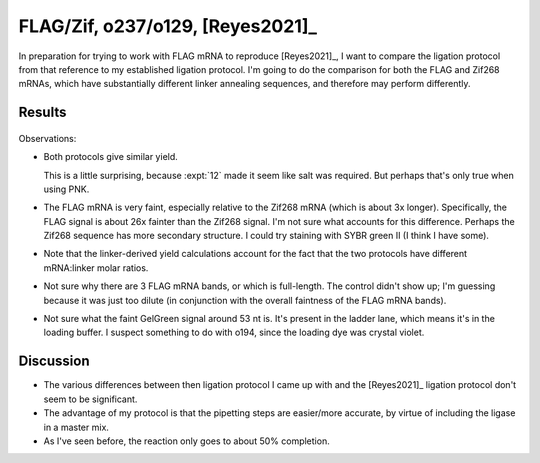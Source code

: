 *********************************
FLAG/Zif, o237/o129, [Reyes2021]_
*********************************

In preparation for trying to work with FLAG mRNA to reproduce [Reyes2021]_, I 
want to compare the ligation protocol from that reference to my established 
ligation protocol.  I'm going to do the comparison for both the FLAG and Zif268 
mRNAs, which have substantially different linker annealing sequences, and 
therefore may perform differently.

Results
=======
.. protocol:: 20210512_ligate_reyes2021.pdf 20210512_ligate_reyes2021.txt

.. figure:: 20210512_ligate_reyes2021.svg

Observations:

- Both protocols give similar yield.

  This is a little surprising, because :expt:`12` made it seem like salt was 
  required.  But perhaps that's only true when using PNK.

- The FLAG mRNA is very faint, especially relative to the Zif268 mRNA (which is 
  about 3x longer).  Specifically, the FLAG signal is about 26x fainter than 
  the Zif268 signal.  I'm not sure what accounts for this difference.  Perhaps 
  the Zif268 sequence has more secondary structure.  I could try staining with 
  SYBR green II (I think I have some).

- Note that the linker-derived yield calculations account for the fact that the 
  two protocols have different mRNA:linker molar ratios.

- Not sure why there are 3 FLAG mRNA bands, or which is full-length.  The 
  control didn't show up; I'm guessing because it was just too dilute (in 
  conjunction with the overall faintness of the FLAG mRNA bands).

- Not sure what the faint GelGreen signal around 53 nt is.  It's present in the 
  ladder lane, which means it's in the loading buffer.  I suspect something to 
  do with o194, since the loading dye was crystal violet.

  .. update:: 2021/05/19

    The 53 nt band is due to the loading buffer (probably o194).  See 
    :expt:`115`.

Discussion
==========

- The various differences between then ligation protocol I came up with and the 
  [Reyes2021]_ ligation protocol don't seem to be significant.

- The advantage of my protocol is that the pipetting steps are easier/more 
  accurate, by virtue of including the ligase in a master mix.

- As I've seen before, the reaction only goes to about 50% completion.
